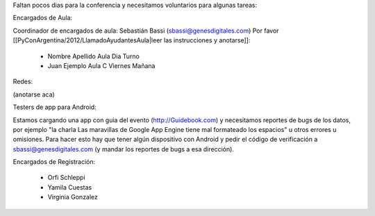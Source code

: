 Faltan pocos dias para la conferencia y necesitamos voluntarios para algunas tareas:

Encargados de Aula:

Coordinador de encargados de aula: Sebastián Bassi (sbassi@genesdigitales.com)
Por favor [[PyConArgentina/2012/LlamadoAyudantesAula|leer las instrucciones y anotarse]]:

 * Nombre Apellido Aula Dia Turno
 * Juan Ejemplo Aula C Viernes Mañana

Redes:

(anotarse aca)

Testers de app para Android:

Estamos cargando una app con guia del evento (http://Guidebook.com) y necesitamos reportes de bugs de los datos, por ejemplo "la charla Las maravillas de Google App Engine tiene mal formateado los espacios" u otros errores u omisiones. Para hacer esto hay que tener algún dispositivo con Android y pedir el código de verificación a sbassi@genesdigitales.com (y mandar los reportes de bugs a esa dirección).

Encargados de Registración:

 * Orfi Schleppi
 * Yamila Cuestas
 * Virginia Gonzalez
